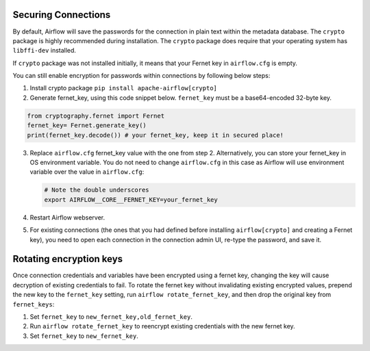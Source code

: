 ..  Licensed to the Apache Software Foundation (ASF) under one
    or more contributor license agreements.  See the NOTICE file
    distributed with this work for additional information
    regarding copyright ownership.  The ASF licenses this file
    to you under the Apache License, Version 2.0 (the
    "License"); you may not use this file except in compliance
    with the License.  You may obtain a copy of the License at

..    http://www.apache.org/licenses/LICENSE-2.0

..  Unless required by applicable law or agreed to in writing,
    software distributed under the License is distributed on an
    "AS IS" BASIS, WITHOUT WARRANTIES OR CONDITIONS OF ANY
    KIND, either express or implied.  See the License for the
    specific language governing permissions and limitations
    under the License.

Securing Connections
====================

By default, Airflow will save the passwords for the connection in plain text
within the metadata database. The ``crypto`` package is highly recommended
during installation. The ``crypto`` package does require that your operating
system has ``libffi-dev`` installed.

If ``crypto`` package was not installed initially, it means that your Fernet key in ``airflow.cfg`` is empty.

You can still enable encryption for passwords within connections by following below steps:

1. Install crypto package ``pip install apache-airflow[crypto]``
2. Generate fernet_key, using this code snippet below. ``fernet_key`` must be a base64-encoded 32-byte key.

.. code:: python

    from cryptography.fernet import Fernet
    fernet_key= Fernet.generate_key()
    print(fernet_key.decode()) # your fernet_key, keep it in secured place!

3. Replace ``airflow.cfg`` fernet_key value with the one from step 2.
   Alternatively, you can store your fernet_key in OS environment variable. You
   do not need to change ``airflow.cfg`` in this case as Airflow will use environment
   variable over the value in ``airflow.cfg``:

   .. code-block:: bash

     # Note the double underscores
     export AIRFLOW__CORE__FERNET_KEY=your_fernet_key

4. Restart Airflow webserver.
5. For existing connections (the ones that you had defined before installing ``airflow[crypto]`` and creating a Fernet key), you need to open each connection in the connection admin UI, re-type the password, and save it.

Rotating encryption keys
========================

Once connection credentials and variables have been encrypted using a fernet
key, changing the key will cause decryption of existing credentials to fail. To
rotate the fernet key without invalidating existing encrypted values, prepend
the new key to the ``fernet_key`` setting, run
``airflow rotate_fernet_key``, and then drop the original key from
``fernet_keys``:

1. Set ``fernet_key`` to ``new_fernet_key,old_fernet_key``.
2. Run ``airflow rotate_fernet_key`` to reencrypt existing credentials
   with the new fernet key.
3. Set ``fernet_key`` to ``new_fernet_key``.
